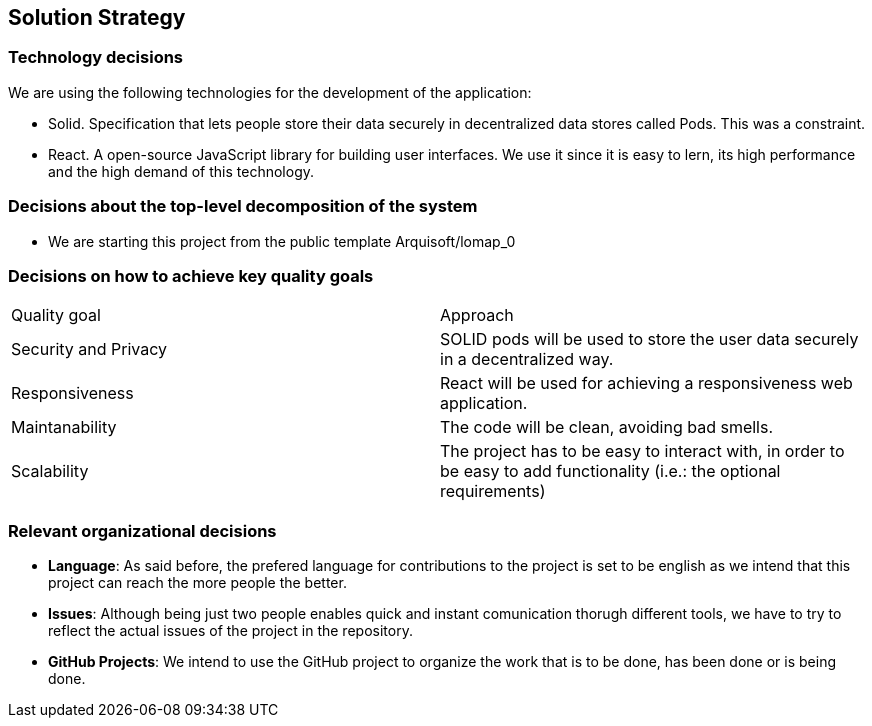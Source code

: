 [[section-solution-strategy]]
== Solution Strategy

=== Technology decisions

We are using the following technologies for the development of the application:

- Solid. Specification that lets people store their data securely in decentralized data stores called Pods. This was a constraint.
- React. A open-source JavaScript library for building user interfaces. We use it since it is easy to lern, its high performance and the high demand of this technology.

=== Decisions about the top-level decomposition of the system

* We are starting this project from the public template Arquisoft/lomap_0

=== Decisions on how to achieve key quality goals

|===
|Quality goal|Approach
|Security and Privacy| SOLID pods will be used to store the user data securely in a decentralized way.
|Responsiveness|React will be used for achieving a responsiveness web application.
|Maintanability|The code will be clean, avoiding bad smells.
|Scalability|The project has to be easy to interact with, in order to be easy to add functionality (i.e.: the optional requirements)
|===


=== Relevant organizational decisions

- *Language*: As said before, the prefered language for contributions to the project is set to be english as we intend that this project can reach the more people the better.

- *Issues*: Although being just two people enables quick and instant comunication thorugh different tools, we have to try to reflect the actual issues of the project in the repository.

- *GitHub Projects*: We intend to use the GitHub project to organize the work that is to be done, has been done or is being done. 
